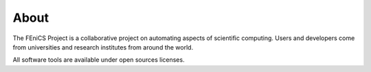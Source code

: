 .. General introduction to the FEniCS Project.

.. _About:

#####
About
#####

The FEniCS Project is a collaborative project on automating aspects of
scientific computing. Users and developers come from universities and
research institutes from around the world.

All software tools are available under open sources licenses.
